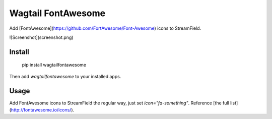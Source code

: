 Wagtail FontAwesome
====================
Add [FontAwesome](https://github.com/FortAwesome/Font-Awesome) icons to StreamField.

![Screenshot](screenshot.png)

Install
-------

    pip install wagtailfontawesome

Then add `wagtailfontawesome` to your installed apps.

Usage
-----
Add FontAwesome icons to StreamField the regular way, just set `icon="fa-something"`. Reference [the full list](http://fontawesome.io/icons/).


